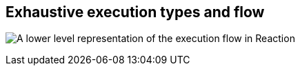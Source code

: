 == Exhaustive execution types and flow

image:images/exhaustive_execution_types_and_flow.png[A lower level representation of the execution flow in Reaction]
